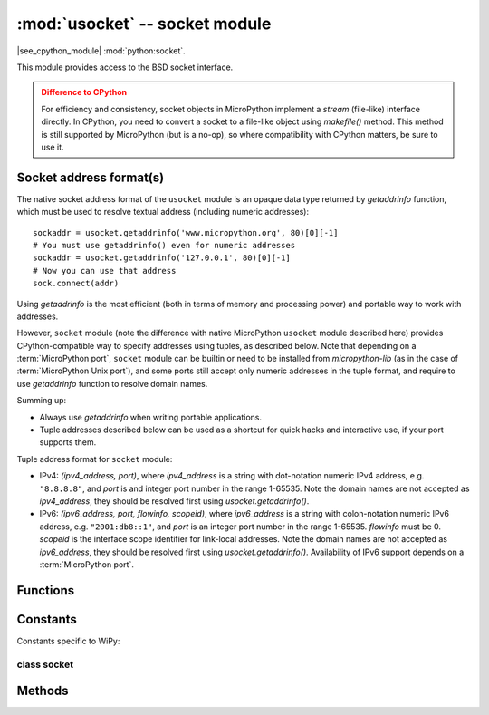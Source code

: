 *******************************
:mod:`usocket` -- socket module
*******************************

.. module:: usocket
   :synopsis: socket module

|see_cpython_module| :mod:`python:socket`.

This module provides access to the BSD socket interface.

.. admonition:: Difference to CPython
   :class: attention

   For efficiency and consistency, socket objects in MicroPython implement a `stream`
   (file-like) interface directly. In CPython, you need to convert a socket to
   a file-like object using `makefile()` method. This method is still supported
   by MicroPython (but is a no-op), so where compatibility with CPython matters,
   be sure to use it.

Socket address format(s)
------------------------

The native socket address format of the ``usocket`` module is an opaque data type
returned by `getaddrinfo` function, which must be used to resolve textual address
(including numeric addresses)::

    sockaddr = usocket.getaddrinfo('www.micropython.org', 80)[0][-1]
    # You must use getaddrinfo() even for numeric addresses
    sockaddr = usocket.getaddrinfo('127.0.0.1', 80)[0][-1]
    # Now you can use that address
    sock.connect(addr)

Using `getaddrinfo` is the most efficient (both in terms of memory and processing
power) and portable way to work with addresses.

However, ``socket`` module (note the difference with native MicroPython
``usocket`` module described here) provides CPython-compatible way to specify
addresses using tuples, as described below. Note that depending on a
:term:`MicroPython port`, ``socket`` module can be builtin or need to be
installed from `micropython-lib` (as in the case of :term:`MicroPython Unix port`),
and some ports still accept only numeric addresses in the tuple format,
and require to use `getaddrinfo` function to resolve domain names.

Summing up:

* Always use `getaddrinfo` when writing portable applications.
* Tuple addresses described below can be used as a shortcut for
  quick hacks and interactive use, if your port supports them.

Tuple address format for ``socket`` module:

* IPv4: *(ipv4_address, port)*, where *ipv4_address* is a string with
  dot-notation numeric IPv4 address, e.g. ``"8.8.8.8"``, and *port* is and
  integer port number in the range 1-65535. Note the domain names are not
  accepted as *ipv4_address*, they should be resolved first using
  `usocket.getaddrinfo()`.
* IPv6: *(ipv6_address, port, flowinfo, scopeid)*, where *ipv6_address*
  is a string with colon-notation numeric IPv6 address, e.g. ``"2001:db8::1"``,
  and *port* is an integer port number in the range 1-65535. *flowinfo*
  must be 0. *scopeid* is the interface scope identifier for link-local
  addresses. Note the domain names are not accepted as *ipv6_address*,
  they should be resolved first using `usocket.getaddrinfo()`. Availability
  of IPv6 support depends on a :term:`MicroPython port`.

Functions
---------

.. function:: socket(af=AF_INET, type=SOCK_STREAM, proto=IPPROTO_TCP, /)

   Create a new socket using the given address family, socket type and
   protocol number. Note that specifying *proto* in most cases is not
   required (and not recommended, as some MicroPython ports may omit
   ``IPPROTO_*`` constants). Instead, *type* argument will select needed
   protocol automatically::

        # Create STREAM TCP socket
        socket(AF_INET, SOCK_STREAM)
        # Create DGRAM UDP socket
        socket(AF_INET, SOCK_DGRAM)

.. function:: getaddrinfo(host, port, af=0, type=0, proto=0, flags=0, /)

   Translate the host/port argument into a sequence of 5-tuples that contain all the
   necessary arguments for creating a socket connected to that service. Arguments
   *af*, *type*, and *proto* (which have the same meaning as for the `socket()` function)
   can be used to filter which kind of addresses are returned. If a parameter is not
   specified or zero, all combinations of addresses can be returned (requiring
   filtering on the user side).

   The resulting list of 5-tuples has the following structure::

      (family, type, proto, canonname, sockaddr)

   The following example shows how to connect to a given url::

      s = usocket.socket()
      # This assumes that if "type" is not specified, an address for
      # SOCK_STREAM will be returned, which may be not true
      s.connect(usocket.getaddrinfo('www.micropython.org', 80)[0][-1])

   Recommended use of filtering params::

      s = usocket.socket()
      # Guaranteed to return an address which can be connect'ed to for
      # stream operation.
      s.connect(usocket.getaddrinfo('www.micropython.org', 80, 0, SOCK_STREAM)[0][-1])

   .. admonition:: Difference to CPython
      :class: attention

      CPython raises a ``socket.gaierror`` exception (`OSError` subclass) in case
      of error in this function. MicroPython doesn't have ``socket.gaierror``
      and raises OSError directly. Note that error numbers of `getaddrinfo()`
      form a separate namespace and may not match error numbers from
      the :mod:`uerrno` module. To distinguish `getaddrinfo()` errors, they are
      represented by negative numbers, whereas standard system errors are
      positive numbers (error numbers are accessible using ``e.args[0]`` property
      from an exception object). The use of negative values is a provisional
      detail which may change in the future.

.. function:: inet_ntop(af, bin_addr)

   Convert a binary network address *bin_addr* of the given address family *af*
   to a textual representation::

        >>> usocket.inet_ntop(usocket.AF_INET, b"\x7f\0\0\1")
        '127.0.0.1'

.. function:: inet_pton(af, txt_addr)

   Convert a textual network address *txt_addr* of the given address family *af*
   to a binary representation::

        >>> usocket.inet_pton(usocket.AF_INET, "1.2.3.4")
        b'\x01\x02\x03\x04'

Constants
---------

.. data:: AF_INET
          AF_INET6

   Address family types. Availability depends on a particular :term:`MicroPython port`.

.. data:: SOCK_STREAM
          SOCK_DGRAM

   Socket types.

.. data:: IPPROTO_UDP
          IPPROTO_TCP

   IP protocol numbers. Availability depends on a particular :term:`MicroPython port`.
   Note that you don't need to specify these in a call to `usocket.socket()`,
   because `SOCK_STREAM` socket type automatically selects `IPPROTO_TCP`, and
   `SOCK_DGRAM` - `IPPROTO_UDP`. Thus, the only real use of these constants
   is as an argument to `setsockopt()`.

.. data:: usocket.SOL_*

   Socket option levels (an argument to `setsockopt()`). The exact
   inventory depends on a :term:`MicroPython port`.

.. data:: usocket.SO_*

   Socket options (an argument to `setsockopt()`). The exact
   inventory depends on a :term:`MicroPython port`.

Constants specific to WiPy:

.. data:: IPPROTO_SEC

    Special protocol value to create SSL-compatible socket.

class socket
============

Methods
-------

.. method:: socket.close()

   Mark the socket closed and release all resources. Once that happens, all future operations
   on the socket object will fail. The remote end will receive EOF indication if
   supported by protocol.

   Sockets are automatically closed when they are garbage-collected, but it is recommended
   to `close()` them explicitly as soon you finished working with them.

.. method:: socket.bind(address)

   Bind the socket to *address*. The socket must not already be bound.

.. method:: socket.listen([backlog])

   Enable a server to accept connections. If *backlog* is specified, it must be at least 0
   (if it's lower, it will be set to 0); and specifies the number of unaccepted connections
   that the system will allow before refusing new connections. If not specified, a default
   reasonable value is chosen.

.. method:: socket.accept()

   Accept a connection. The socket must be bound to an address and listening for connections.
   The return value is a pair (conn, address) where conn is a new socket object usable to send
   and receive data on the connection, and address is the address bound to the socket on the
   other end of the connection.

.. method:: socket.connect(address)

   Connect to a remote socket at *address*.

.. method:: socket.send(bytes)

   Send data to the socket. The socket must be connected to a remote socket.
   Returns number of bytes sent, which may be smaller than the length of data
   ("short write").

.. method:: socket.sendall(bytes)

   Send all data to the socket. The socket must be connected to a remote socket.
   Unlike `send()`, this method will try to send all of data, by sending data
   chunk by chunk consecutively.

   The behaviour of this method on non-blocking sockets is undefined. Due to this,
   on MicroPython, it's recommended to use `write()` method instead, which
   has the same "no short writes" policy for blocking sockets, and will return
   number of bytes sent on non-blocking sockets.

.. method:: socket.recv(bufsize)

   Receive data from the socket. The return value is a bytes object representing the data
   received. The maximum amount of data to be received at once is specified by bufsize.

.. method:: socket.sendto(bytes, address)

   Send data to the socket. The socket should not be connected to a remote socket, since the
   destination socket is specified by *address*.

.. method:: socket.recvfrom(bufsize)

  Receive data from the socket. The return value is a pair *(bytes, address)* where *bytes* is a
  bytes object representing the data received and *address* is the address of the socket sending
  the data.

.. method:: socket.setsockopt(level, optname, value)

   Set the value of the given socket option. The needed symbolic constants are defined in the
   socket module (SO_* etc.). The *value* can be an integer or a bytes-like object representing
   a buffer.

.. method:: socket.settimeout(value)

   **Note**: Not every port supports this method, see below.

   Set a timeout on blocking socket operations. The value argument can be a nonnegative floating
   point number expressing seconds, or None. If a non-zero value is given, subsequent socket operations
   will raise an `OSError` exception if the timeout period value has elapsed before the operation has
   completed. If zero is given, the socket is put in non-blocking mode. If None is given, the socket
   is put in blocking mode.

   Not every :term:`MicroPython port` supports this method. A more portable and
   generic solution is to use `uselect.poll` object. This allows to wait on
   multiple objects at the same time (and not just on sockets, but on generic
   `stream` objects which support polling). Example::

        # Instead of:
        s.settimeout(1.0)  # time in seconds
        s.read(10)  # may timeout

        # Use:
        poller = uselect.poll()
        poller.register(s, uselect.POLLIN)
        res = poller.poll(1000)  # time in milliseconds
        if not res:
            # s is still not ready for input, i.e. operation timed out

   .. admonition:: Difference to CPython
      :class: attention

      CPython raises a ``socket.timeout`` exception in case of timeout,
      which is an `OSError` subclass. MicroPython raises an OSError directly
      instead. If you use ``except OSError:`` to catch the exception,
      your code will work both in MicroPython and CPython.

.. method:: socket.setblocking(flag)

   Set blocking or non-blocking mode of the socket: if flag is false, the socket is set to non-blocking,
   else to blocking mode.

   This method is a shorthand for certain `settimeout()` calls:

   * ``sock.setblocking(True)`` is equivalent to ``sock.settimeout(None)``
   * ``sock.setblocking(False)`` is equivalent to ``sock.settimeout(0)``

.. method:: socket.makefile(mode='rb', buffering=0, /)

   Return a file object associated with the socket. The exact returned type depends on the arguments
   given to makefile(). The support is limited to binary modes only ('rb', 'wb', and 'rwb').
   CPython's arguments: *encoding*, *errors* and *newline* are not supported.

   .. admonition:: Difference to CPython
      :class: attention

      As MicroPython doesn't support buffered streams, values of *buffering*
      parameter is ignored and treated as if it was 0 (unbuffered).

   .. admonition:: Difference to CPython
      :class: attention

      Closing the file object returned by makefile() WILL close the
      original socket as well.

.. method:: socket.read([size])

   Read up to size bytes from the socket. Return a bytes object. If *size* is not given, it
   reads all data available from the socket until EOF; as such the method will not return until
   the socket is closed. This function tries to read as much data as
   requested (no "short reads"). This may be not possible with
   non-blocking socket though, and then less data will be returned.

.. method:: socket.readinto(buf[, nbytes])

   Read bytes into the *buf*.  If *nbytes* is specified then read at most
   that many bytes.  Otherwise, read at most *len(buf)* bytes. Just as
   `read()`, this method follows "no short reads" policy.

   Return value: number of bytes read and stored into *buf*.

.. method:: socket.readline()

   Read a line, ending in a newline character.

   Return value: the line read.

.. method:: socket.write(buf)

   Write the buffer of bytes to the socket. This function will try to
   write all data to a socket (no "short writes"). This may be not possible
   with a non-blocking socket though, and returned value will be less than
   the length of *buf*.

   Return value: number of bytes written.

.. exception:: usocket.error

   MicroPython does NOT have this exception.

   .. admonition:: Difference to CPython
        :class: attention

        CPython used to have a ``socket.error`` exception which is now deprecated,
        and is an alias of `OSError`. In MicroPython, use `OSError` directly.
